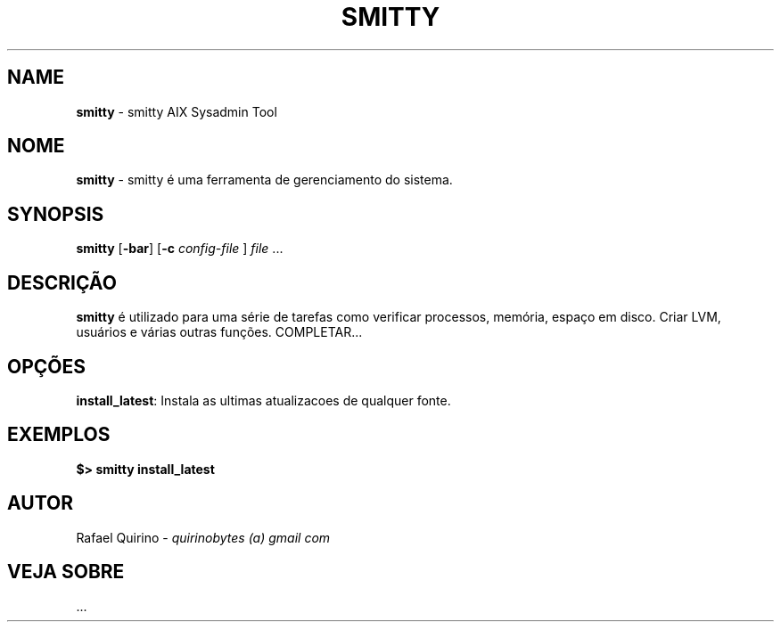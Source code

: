 .\" generated with Ronn/v0.7.3
.\" http://github.com/rtomayko/ronn/tree/0.7.3
.
.TH "SMITTY" "1" "June 2015" "" ""
.
.SH "NAME"
\fBsmitty\fR \- smitty AIX Sysadmin Tool
.
.SH "NOME"
\fBsmitty\fR \- smitty é uma ferramenta de gerenciamento do sistema\.
.
.SH "SYNOPSIS"
\fBsmitty\fR [\fB\-bar\fR] [\fB\-c\fR \fIconfig\-file\fR ] \fIfile\fR \.\.\.
.
.SH "DESCRIÇÃO"
\fBsmitty\fR é utilizado para uma série de tarefas como verificar processos, memória, espaço em disco\. Criar LVM, usuários e várias outras funções\. COMPLETAR\.\.\.
.
.SH "OPÇÕES"
\fBinstall_latest\fR: Instala as ultimas atualizacoes de qualquer fonte\.
.
.SH "EXEMPLOS"
\fB$> smitty install_latest\fR
.
.SH "AUTOR"
Rafael Quirino \- \fIquirinobytes (a) gmail com\fR
.
.SH "VEJA SOBRE"
\&\.\.\.
